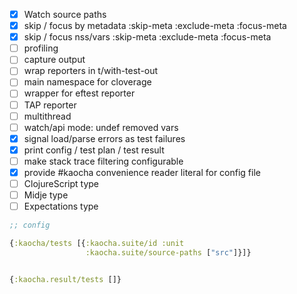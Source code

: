 - [X] Watch source paths
- [X] skip / focus by metadata
  :skip-meta
  :exclude-meta
  :focus-meta
- [X] skip / focus nss/vars
  :skip-meta
  :exclude-meta
  :focus-meta
- [ ] profiling
- [ ] capture output
- [ ] wrap reporters in t/with-test-out
- [ ] main namespace for cloverage
- [ ] wrapper for eftest reporter
- [ ] TAP reporter
- [ ] multithread
- [ ] watch/api mode: undef removed vars
- [X] signal load/parse errors as test failures
- [X] print config / test plan / test result
- [ ] make stack trace filtering configurable
- [X] provide #kaocha convenience reader literal for config file
- [ ] ClojureScript type
- [ ] Midje type
- [ ] Expectations type

#+BEGIN_SRC clojure
  ;; config

  {:kaocha/tests [{:kaocha.suite/id :unit
                   :kaocha.suite/source-paths ["src"]}]}


  {:kaocha.result/tests []}
#+END_SRC
